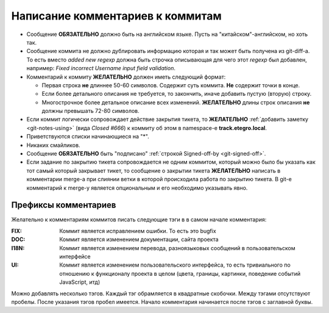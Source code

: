 .. _coding-log_messages:
.. vim: syntax=rst
.. vim: textwidth=72
.. vim: spell spelllang=ru,en

=================================
Написание комментариев к коммитам
=================================

* Сообщение **ОБЯЗАТЕЛЬНО** должно быть на английском языке. Пусть на
  "китайском"-английском, но хоть так.
* Сообщение коммита не должно дублировать информацию которая и так
  может быть получена из git-diff-а. То есть вместо *added new regexp*
  должна быть строчка описывающая для чего этот *regexp* был добавлен,
  например: *Fixed incorrect Username input field validation*.
* Комментарий к коммиту **ЖЕЛАТЕЛЬНО** должен иметь следующий формат:

  * Первая строка **не** длиннее 50-60 символов. Содержит суть коммита.
    **Не** содержит точки в конце.
  * Если более детального описания не требуется, то закончить, иначе
    добавить пустую (вторую) строку.
  * Многострочное более детальное описание всех изменений.
    **ЖЕЛАТЕЛЬНО** длины строк описания **не** должны превышать
    72-80 символов.

* Если коммит логически сопровождает действие закрытия тикета, то
  **ЖЕЛАТЕЛЬНО** :ref:`добавить заметку <git-notes-using>` (вида *Closed
  #666*) к коммиту об этом в namespace-е **track.etegro.local**.
* Приветствуются списки начинающиеся на "*".
* Никаких смайликов.
* Сообщение **ОБЯЗАТЕЛЬНО** быть "подписано" :ref:`строкой Signed-off-by
  <git-signed-off>`.
* Если задание по закрытию тикета сопровождается не одним коммитом,
  который можно было бы указать как тот самый который закрывает тикет,
  то сообщение о закрытии тикета **ЖЕЛАТЕЛЬНО** написать в комментарии
  merge-а при слиянии ветки в которой происходила работа по закрытию
  тикета. В git-е комментарий к merge-у является опциональным и его
  необходимо указывать явно.

Префиксы комментариев
=====================
Желательно к комментариям коммитов писать следующие тэги в
в самом начале комментария:

:FIX:
 Коммит является исправлением ошибки. То есть это bugfix
:DOC:
 Коммит является изменением документации, сайта проекта
:I18N:
 Коммит является изменением перевода, разноязыковых сообщений в
 пользовательском интерфейсе
:UI:
 Коммит является изменением пользовательского интерфейса, то есть
 тривиального по отношению к функционалу проекта в целом (цвета,
 границы, картинки, поведение событий JavaScript, итд)

Можно добавлять несколько тэгов. Каждый тэг обрамляется в квадратные
скобочки. Между тэгами отсутствуют пробелы. После указания тэгов пробел
имеется. Начало комментария начинается после тэгов с заглавной буквы.
